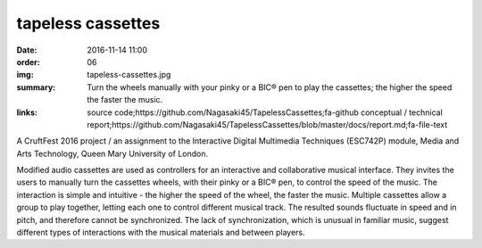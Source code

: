 tapeless cassettes
##################

:date: 2016-11-14 11:00
:order: 06
:img: tapeless-cassettes.jpg
:summary: Turn the wheels manually with your pinky or a BIC® pen to play the cassettes; the higher the speed the faster the music.
:links: source code;https://github.com/Nagasaki45/TapelessCassettes;fa-github
        conceptual / technical report;https://github.com/Nagasaki45/TapelessCassettes/blob/master/docs/report.md;fa-file-text

A CruftFest 2016 project / an assignment to the Interactive Digital Multimedia Techniques (ESC742P) module, Media and Arts Technology, Queen Mary University of London.

Modified audio cassettes are used as controllers for an interactive and collaborative musical interface.
They invites the users to manually turn the cassettes wheels, with their pinky or a BIC® pen, to control the speed of the music.
The interaction is simple and intuitive - the higher the speed of the wheel, the faster the music.
Multiple cassettes allow a group to play together, letting each one to control different musical track.
The resulted sounds fluctuate in speed and in pitch, and therefore cannot be synchronized.
The lack of synchronization, which is unusual in familiar music, suggest different types of interactions with the musical materials and between players.

.. youtube:: JZ3Z4X_d1iQ
